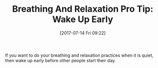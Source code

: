 #+BLOG: wisdomandwonder
#+POSTID: 10599
#+ORG2BLOG:
#+DATE: [2017-07-14 Fri 09:22]
#+OPTIONS: toc:nil num:nil todo:nil pri:nil tags:nil ^:nil
#+CATEGORY: Article
#+TAGS: Yoga, philosophy, Health, Happiness,
#+TITLE: Breathing And Relaxation Pro Tip: Wake Up Early

If you want to do your breathing and relaxation practices when it is quiet,
then wake up early before other people start their day.
